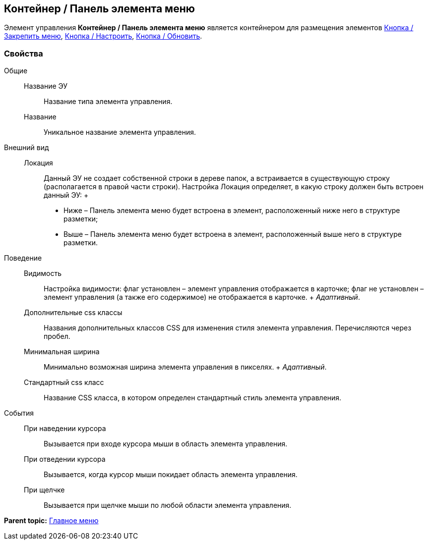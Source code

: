 
== Контейнер / Панель элемента меню

Элемент управления [.ph .uicontrol]*Контейнер / Панель элемента меню* является контейнером для размещения элементов xref:Control_mainmenupinbutton.adoc[Кнопка / Закрепить меню], xref:Control_configurablemainmenucontainerbutton.adoc[Кнопка / Настроить], xref:Control_refreshfolderstreebutton.adoc[Кнопка / Обновить].

=== Свойства

Общие::
  Название ЭУ;;
    Название типа элемента управления.
  Название;;
    Уникальное название элемента управления.
Внешний вид::
  Локация;;
    Данный ЭУ не создает собственной строки в дереве папок, а встраивается в существующую строку (располагается в правой части строки). Настройка Локация определяет, в какую строку должен быть встроен данный ЭУ:
    +
    * Ниже – Панель элемента меню будет встроена в элемент, расположенный ниже него в структуре разметки;
    * Выше – Панель элемента меню будет встроена в элемент, расположенный выше него в структуре разметки.
Поведение::
  Видимость;;
    Настройка видимости: флаг установлен – элемент управления отображается в карточке; флаг не установлен – элемент управления (а также его содержимое) не отображается в карточке.
    +
    [.dfn .term]_Адаптивный_.
  Дополнительные css классы;;
    Названия дополнительных классов CSS для изменения стиля элемента управления. Перечисляются через пробел.
  Минимальная ширина;;
    Минимально возможная ширина элемента управления в пикселях.
    +
    [.dfn .term]_Адаптивный_.
  Стандартный css класс;;
    Название CSS класса, в котором определен стандартный стиль элемента управления.
События::
  При наведении курсора;;
    Вызывается при входе курсора мыши в область элемента управления.
  При отведении курсора;;
    Вызывается, когда курсор мыши покидает область элемента управления.
  При щелчке;;
    Вызывается при щелчке мыши по любой области элемента управления.

*Parent topic:* xref:MainMenuControls.adoc[Главное меню]
